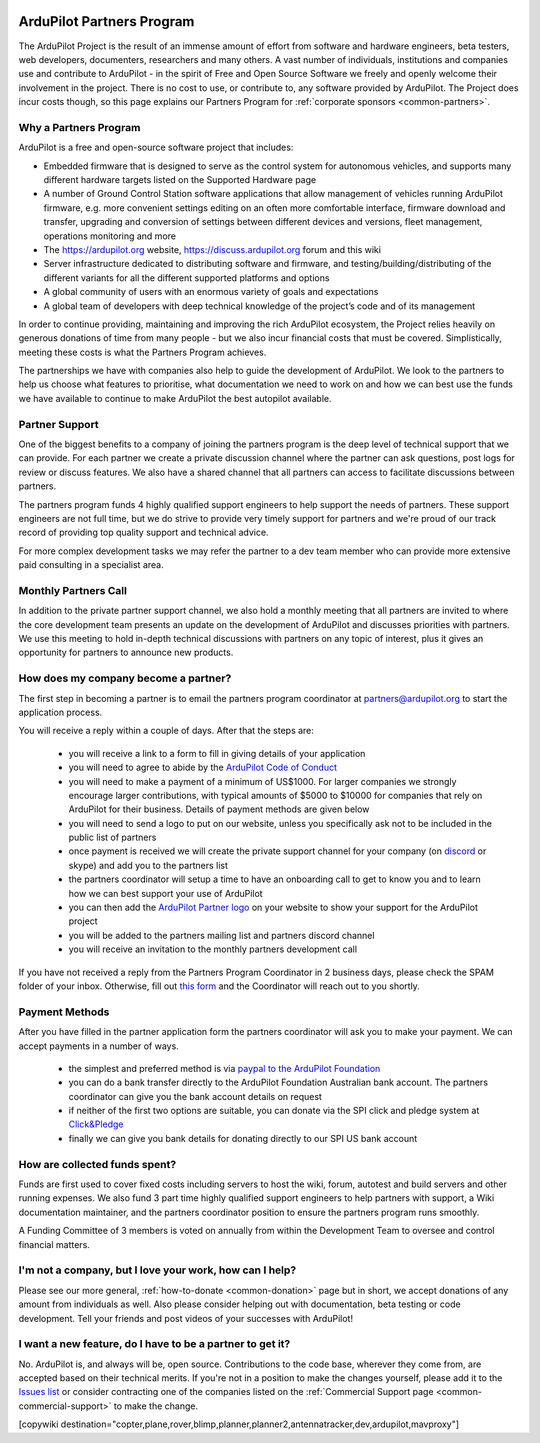 .. _common-partners-program:

.. image:: ../../../logos/ArduPilotPartners2.png
    :width: 480px

==========================
ArduPilot Partners Program
==========================

The ArduPilot Project is the result of an immense amount of effort from software and hardware engineers, beta testers, web developers, documenters, researchers and many others.  A vast number of individuals, institutions and companies use and contribute to ArduPilot - in the spirit of Free and Open Source Software we freely and openly welcome their involvement in the project.  There is no cost to use, or contribute to, any software provided by ArduPilot.
The Project does incur costs though, so this page explains our Partners Program for :ref:`corporate sponsors <common-partners>`.

Why a Partners Program
======================
ArduPilot is a free and open-source software project that includes:

- Embedded firmware that is designed to serve as the control system for autonomous vehicles, and supports many different hardware targets listed on the Supported Hardware page
- A number of Ground Control Station software applications that allow management of vehicles running ArduPilot firmware, e.g. more convenient settings editing on an often more comfortable interface, firmware download and transfer, upgrading and conversion of settings between different devices and versions, fleet management, operations monitoring and more
- The https://ardupilot.org website, https://discuss.ardupilot.org forum and this wiki
- Server infrastructure dedicated to distributing software and firmware, and testing/building/distributing of the different variants for all the different supported platforms and options
- A global community of users with an enormous variety of goals and expectations
- A global team of developers with deep technical knowledge of the project’s code and of its management

In order to continue providing, maintaining and improving the rich
ArduPilot ecosystem, the Project relies heavily on generous donations
of time from many people - but we also incur financial costs that must
be covered.  Simplistically, meeting these costs is what the Partners
Program achieves.

The partnerships we have with companies also help to guide the
development of ArduPilot. We look to the partners to help us choose
what features to prioritise, what documentation we need to work on and
how we can best use the funds we have available to continue to make
ArduPilot the best autopilot available.

Partner Support
===============

One of the biggest benefits to a company of joining the partners
program is the deep level of technical support that we can
provide. For each partner we create a private discussion channel where
the partner can ask questions, post logs for review or discuss
features. We also have a shared channel that all partners can access
to facilitate discussions between partners.

The partners program funds 4 highly qualified support engineers to
help support the needs of partners. These support engineers are not
full time, but we do strive to provide very timely support for
partners and we're proud of our track record of providing top quality
support and technical advice.

For more complex development tasks we may refer the partner to a dev
team member who can provide more extensive paid consulting in a
specialist area.

Monthly Partners Call
=====================

In addition to the private partner support channel, we also hold a
monthly meeting that all partners are invited to where the core
development team presents an update on the development of ArduPilot
and discusses priorities with partners. We use this meeting to hold
in-depth technical discussions with partners on any topic of interest,
plus it gives an opportunity for partners to announce new products.

How does my company become a partner?
=====================================

The first step in becoming a partner is to email the partners program
coordinator at `partners@ardupilot.org
<mailto:partners@ardupilot.org>`__ to start the application process.

You will receive a reply within a couple of days. After that the steps
are:

 - you will receive a link to a form to fill in giving details of your application
 - you will need to agree to abide by the `ArduPilot Code of Conduct <https://ardupilot.org/dev/docs/developer-code-of-conduct.html>`__
 - you will need to make a payment of a minimum of US$1000. For larger companies we strongly encourage larger contributions, with typical amounts of $5000 to $10000 for companies that rely on ArduPilot for their business. Details of payment methods are given below
 - you will need to send a logo to put on our website, unless you specifically ask not to be included in the public list of partners
 - once payment is received we will create the private support channel for your company (on `discord <https://ardupilot.org/discord>`__ or skype) and add you to the partners list
 - the partners coordinator will setup a time to have an onboarding call to get to know you and to learn how we can best support your use of ArduPilot
 - you can then add the `ArduPilot Partner logo <https://firmware.ardupilot.org/Tools/Logos/Partners/logos.html>`__ on your website to show your support for the ArduPilot project
 - you will be added to the partners mailing list and partners discord channel
 - you will receive an invitation to the monthly partners development call

If you have not received a reply from the Partners Program Coordinator in 2 business days, please check the SPAM folder of your inbox. Otherwise, fill out `this form <https://forms.gle/pZN81bcjiVez7QpN9>`__ and the Coordinator will reach out to you shortly. 

Payment Methods
===============

After you have filled in the partner application form the partners
coordinator will ask you to make your payment. We can accept payments
in a number of ways.

 - the simplest and preferred method is via `paypal to the ArduPilot Foundation <https://ardupilot.org/donate>`__
 - you can do a bank transfer directly to the ArduPilot Foundation Australian bank account. The partners coordinator can give you the bank account details on request
 - if neither of the first two options are suitable, you can donate via the SPI click and pledge system at `Click&Pledge <https://co.clickandpledge.com/advanced/default.aspx?wid=34115>`__
 - finally we can give you bank details for donating directly to our SPI US bank account

How are collected funds spent?
==============================
Funds are first used to cover fixed costs including servers to host the wiki, forum, autotest and build servers and other running expenses. We also fund 3 part time highly qualified support engineers to help partners with support, a Wiki documentation maintainer, and the partners coordinator position to ensure the partners program runs smoothly.

A Funding Committee of 3 members is voted on annually from within the Development Team to oversee and control financial matters.

I'm not a company, but I love your work, how can I help?
=========================================================
Please see our more general, :ref:`how-to-donate <common-donation>` page but in short, we accept donations of any amount from individuals as well.  Also please consider helping out with documentation, beta testing or code development.  Tell your friends and post videos of your successes with ArduPilot! 

I want a new feature, do I have to be a partner to get it?
==========================================================
No.  ArduPilot is, and always will be, open source.  Contributions to the code base, wherever they come from, are accepted based on their technical merits.  If you're not in a position to make the changes yourself, please add it to the `Issues list <https://github.com/ArduPilot/ardupilot/issues>`__ or consider contracting one of the companies listed on the :ref:`Commercial Support page <common-commercial-support>` to make the change.

[copywiki destination="copter,plane,rover,blimp,planner,planner2,antennatracker,dev,ardupilot,mavproxy"]

